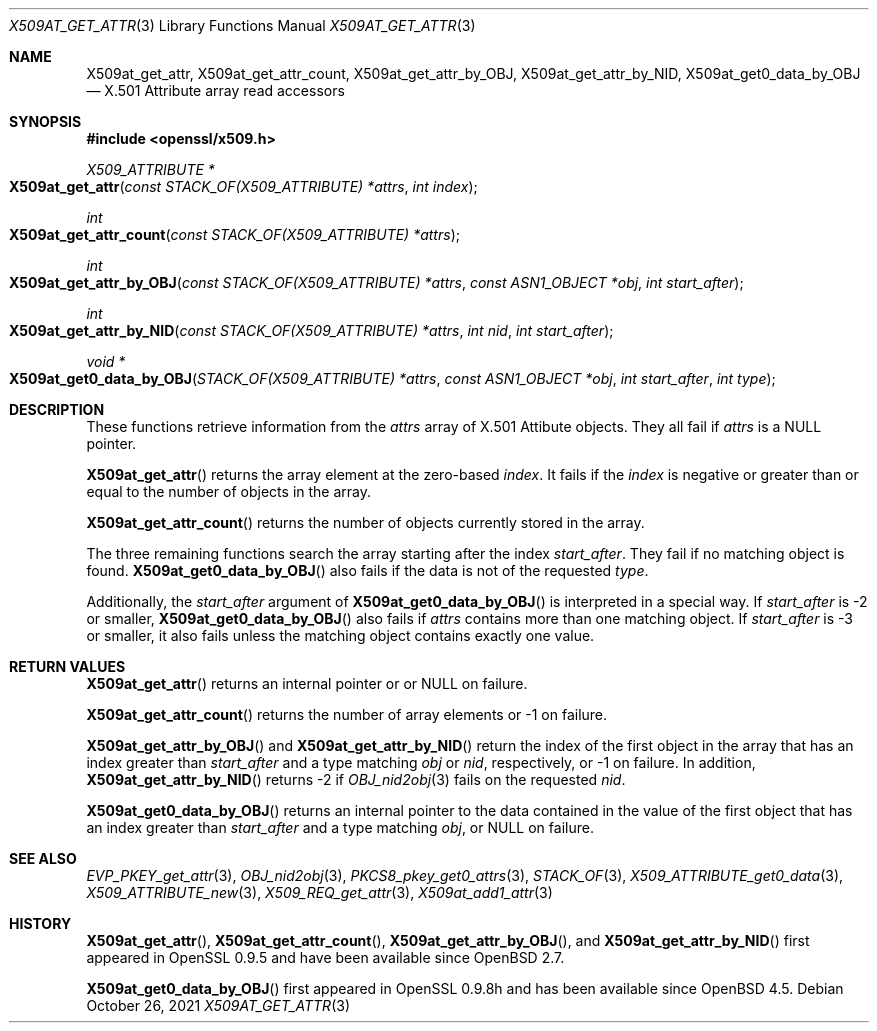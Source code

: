 .\" $OpenBSD: X509at_get_attr.3,v 1.5 2021/10/26 12:56:48 schwarze Exp $
.\"
.\" Copyright (c) 2021 Ingo Schwarze <schwarze@openbsd.org>
.\"
.\" Permission to use, copy, modify, and distribute this software for any
.\" purpose with or without fee is hereby granted, provided that the above
.\" copyright notice and this permission notice appear in all copies.
.\"
.\" THE SOFTWARE IS PROVIDED "AS IS" AND THE AUTHOR DISCLAIMS ALL WARRANTIES
.\" WITH REGARD TO THIS SOFTWARE INCLUDING ALL IMPLIED WARRANTIES OF
.\" MERCHANTABILITY AND FITNESS. IN NO EVENT SHALL THE AUTHOR BE LIABLE FOR
.\" ANY SPECIAL, DIRECT, INDIRECT, OR CONSEQUENTIAL DAMAGES OR ANY DAMAGES
.\" WHATSOEVER RESULTING FROM LOSS OF USE, DATA OR PROFITS, WHETHER IN AN
.\" ACTION OF CONTRACT, NEGLIGENCE OR OTHER TORTIOUS ACTION, ARISING OUT OF
.\" OR IN CONNECTION WITH THE USE OR PERFORMANCE OF THIS SOFTWARE.
.\"
.Dd $Mdocdate: October 26 2021 $
.Dt X509AT_GET_ATTR 3
.Os
.Sh NAME
.Nm X509at_get_attr ,
.Nm X509at_get_attr_count ,
.Nm X509at_get_attr_by_OBJ ,
.Nm X509at_get_attr_by_NID ,
.Nm X509at_get0_data_by_OBJ
.\" In the following line, "X.501" and "Attribute" are not typos.
.\" The "Attribute" type is defined in X.501, not in X.509.
.\" The type is called "Attribute" with capital "A", not "attribute".
.Nd X.501 Attribute array read accessors
.Sh SYNOPSIS
.In openssl/x509.h
.Ft X509_ATTRIBUTE *
.Fo X509at_get_attr
.Fa "const STACK_OF(X509_ATTRIBUTE) *attrs"
.Fa "int index"
.Fc
.Ft int
.Fo X509at_get_attr_count
.Fa "const STACK_OF(X509_ATTRIBUTE) *attrs"
.Fc
.Ft int
.Fo X509at_get_attr_by_OBJ
.Fa "const STACK_OF(X509_ATTRIBUTE) *attrs"
.Fa "const ASN1_OBJECT *obj"
.Fa "int start_after"
.Fc
.Ft int
.Fo X509at_get_attr_by_NID
.Fa "const STACK_OF(X509_ATTRIBUTE) *attrs"
.Fa "int nid"
.Fa "int start_after"
.Fc
.Ft void *
.Fo X509at_get0_data_by_OBJ
.Fa "STACK_OF(X509_ATTRIBUTE) *attrs"
.Fa "const ASN1_OBJECT *obj"
.Fa "int start_after"
.Fa "int type"
.Fc
.Sh DESCRIPTION
These functions retrieve information from the
.Fa attrs
array of X.501 Attibute objects.
They all fail if
.Fa attrs
is a
.Dv NULL
pointer.
.Pp
.Fn X509at_get_attr
returns the array element at the zero-based
.Fa index .
It fails if the
.Fa index
is negative or greater than or equal to the number of objects in the array.
.Pp
.Fn X509at_get_attr_count
returns the number of objects currently stored in the array.
.Pp
The three remaining functions search the array starting after the index
.Fa start_after .
They fail if no matching object is found.
.Fn X509at_get0_data_by_OBJ
also fails if the data is not of the requested
.Fa type .
.Pp
Additionally, the
.Fa start_after
argument of
.Fn X509at_get0_data_by_OBJ
is interpreted in a special way.
If
.Fa start_after
is \-2 or smaller,
.Fn X509at_get0_data_by_OBJ
also fails if
.Fa attrs
contains more than one matching object.
If
.Fa start_after
is \-3 or smaller, it also fails unless the matching object
contains exactly one value.
.Sh RETURN VALUES
.Fn X509at_get_attr
returns an internal pointer or
or
.Dv NULL
on failure.
.Pp
.Fn X509at_get_attr_count
returns the number of array elements or \-1 on failure.
.Pp
.Fn X509at_get_attr_by_OBJ
and
.Fn X509at_get_attr_by_NID
return the index of the first object in the array
that has an index greater than
.Fa start_after
and a type matching
.Fa obj
or
.Fa nid ,
respectively, or \-1 on failure.
In addition,
.Fn X509at_get_attr_by_NID
returns \-2
if
.Xr OBJ_nid2obj 3
fails on the requested
.Fa nid .
.Pp
.Fn X509at_get0_data_by_OBJ
returns an internal pointer to the data contained in the value
of the first object that has an index greater than
.Fa start_after
and a type matching
.Fa obj ,
or
.Dv NULL
on failure.
.Sh SEE ALSO
.Xr EVP_PKEY_get_attr 3 ,
.Xr OBJ_nid2obj 3 ,
.Xr PKCS8_pkey_get0_attrs 3 ,
.Xr STACK_OF 3 ,
.Xr X509_ATTRIBUTE_get0_data 3 ,
.Xr X509_ATTRIBUTE_new 3 ,
.Xr X509_REQ_get_attr 3 ,
.Xr X509at_add1_attr 3
.Sh HISTORY
.Fn X509at_get_attr ,
.Fn X509at_get_attr_count ,
.Fn X509at_get_attr_by_OBJ ,
and
.Fn X509at_get_attr_by_NID
first appeared in OpenSSL 0.9.5 and have been available since
.Ox 2.7 .
.Pp
.Fn X509at_get0_data_by_OBJ
first appeared in OpenSSL 0.9.8h and has been available since
.Ox 4.5 .

